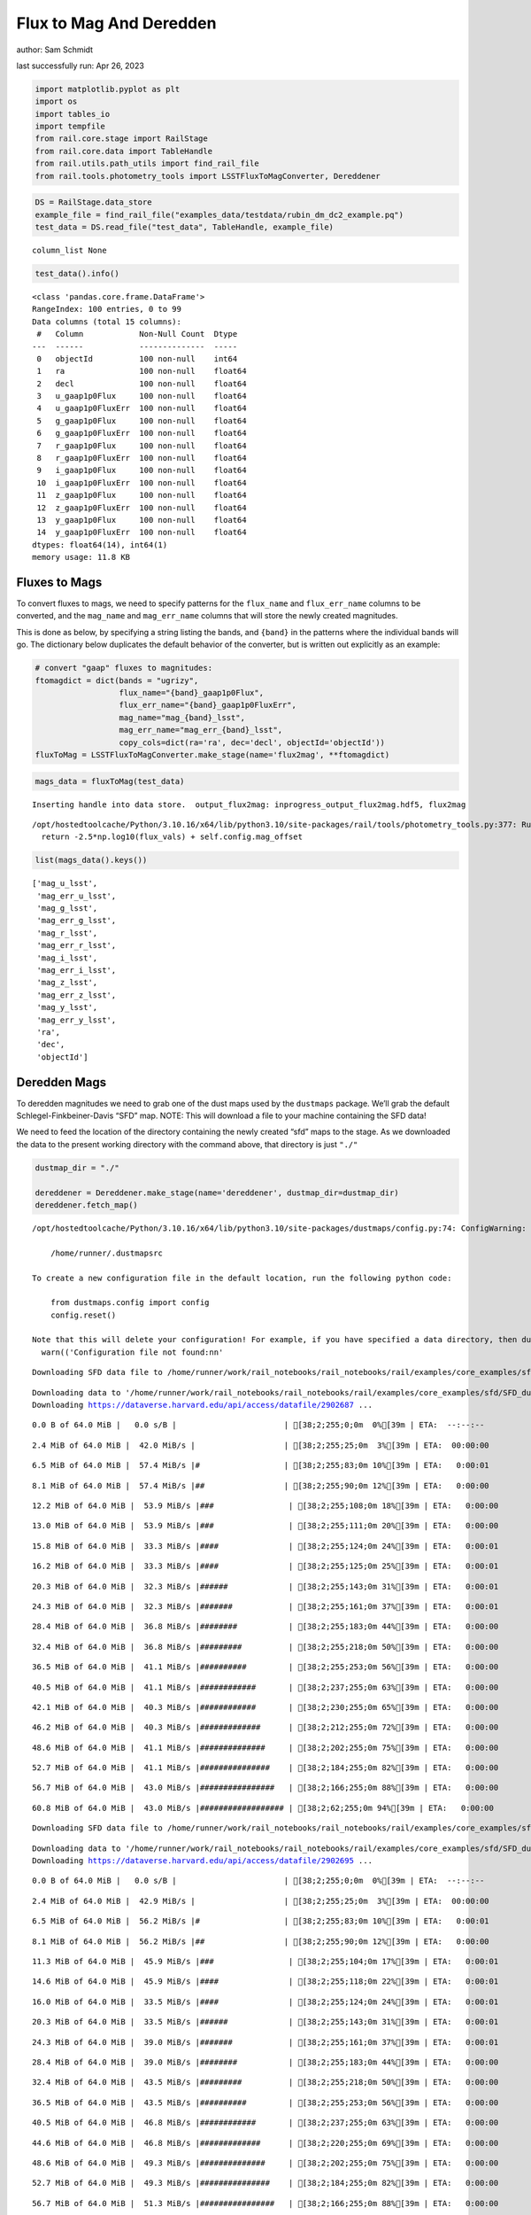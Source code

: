 Flux to Mag And Deredden
========================

author: Sam Schmidt

last successfully run: Apr 26, 2023

.. code:: ipython3

    import matplotlib.pyplot as plt
    import os
    import tables_io
    import tempfile
    from rail.core.stage import RailStage
    from rail.core.data import TableHandle
    from rail.utils.path_utils import find_rail_file
    from rail.tools.photometry_tools import LSSTFluxToMagConverter, Dereddener

.. code:: ipython3

    DS = RailStage.data_store
    example_file = find_rail_file("examples_data/testdata/rubin_dm_dc2_example.pq")
    test_data = DS.read_file("test_data", TableHandle, example_file)


.. parsed-literal::

    column_list None


.. code:: ipython3

    test_data().info()


.. parsed-literal::

    <class 'pandas.core.frame.DataFrame'>
    RangeIndex: 100 entries, 0 to 99
    Data columns (total 15 columns):
     #   Column            Non-Null Count  Dtype  
    ---  ------            --------------  -----  
     0   objectId          100 non-null    int64  
     1   ra                100 non-null    float64
     2   decl              100 non-null    float64
     3   u_gaap1p0Flux     100 non-null    float64
     4   u_gaap1p0FluxErr  100 non-null    float64
     5   g_gaap1p0Flux     100 non-null    float64
     6   g_gaap1p0FluxErr  100 non-null    float64
     7   r_gaap1p0Flux     100 non-null    float64
     8   r_gaap1p0FluxErr  100 non-null    float64
     9   i_gaap1p0Flux     100 non-null    float64
     10  i_gaap1p0FluxErr  100 non-null    float64
     11  z_gaap1p0Flux     100 non-null    float64
     12  z_gaap1p0FluxErr  100 non-null    float64
     13  y_gaap1p0Flux     100 non-null    float64
     14  y_gaap1p0FluxErr  100 non-null    float64
    dtypes: float64(14), int64(1)
    memory usage: 11.8 KB


Fluxes to Mags
~~~~~~~~~~~~~~

To convert fluxes to mags, we need to specify patterns for the
``flux_name`` and ``flux_err_name`` columns to be converted, and the
``mag_name`` and ``mag_err_name`` columns that will store the newly
created magnitudes.

This is done as below, by specifying a string listing the bands, and
``{band}`` in the patterns where the individual bands will go. The
dictionary below duplicates the default behavior of the converter, but
is written out explicitly as an example:

.. code:: ipython3

    # convert "gaap" fluxes to magnitudes:
    ftomagdict = dict(bands = "ugrizy",
                      flux_name="{band}_gaap1p0Flux",
                      flux_err_name="{band}_gaap1p0FluxErr",
                      mag_name="mag_{band}_lsst",
                      mag_err_name="mag_err_{band}_lsst",
                      copy_cols=dict(ra='ra', dec='decl', objectId='objectId'))
    fluxToMag = LSSTFluxToMagConverter.make_stage(name='flux2mag', **ftomagdict)

.. code:: ipython3

    mags_data = fluxToMag(test_data)


.. parsed-literal::

    Inserting handle into data store.  output_flux2mag: inprogress_output_flux2mag.hdf5, flux2mag


.. parsed-literal::

    /opt/hostedtoolcache/Python/3.10.16/x64/lib/python3.10/site-packages/rail/tools/photometry_tools.py:377: RuntimeWarning: invalid value encountered in log10
      return -2.5*np.log10(flux_vals) + self.config.mag_offset


.. code:: ipython3

    list(mags_data().keys())




.. parsed-literal::

    ['mag_u_lsst',
     'mag_err_u_lsst',
     'mag_g_lsst',
     'mag_err_g_lsst',
     'mag_r_lsst',
     'mag_err_r_lsst',
     'mag_i_lsst',
     'mag_err_i_lsst',
     'mag_z_lsst',
     'mag_err_z_lsst',
     'mag_y_lsst',
     'mag_err_y_lsst',
     'ra',
     'dec',
     'objectId']



Deredden Mags
~~~~~~~~~~~~~

To deredden magnitudes we need to grab one of the dust maps used by the
``dustmaps`` package. We’ll grab the default Schlegel-Finkbeiner-Davis
“SFD” map. NOTE: This will download a file to your machine containing
the SFD data!

We need to feed the location of the directory containing the newly
created “sfd” maps to the stage. As we downloaded the data to the
present working directory with the command above, that directory is just
``"./"``

.. code:: ipython3

    dustmap_dir = "./"
    
    dereddener = Dereddener.make_stage(name='dereddener', dustmap_dir=dustmap_dir)
    dereddener.fetch_map()


.. parsed-literal::

    /opt/hostedtoolcache/Python/3.10.16/x64/lib/python3.10/site-packages/dustmaps/config.py:74: ConfigWarning: Configuration file not found:
    
        /home/runner/.dustmapsrc
    
    To create a new configuration file in the default location, run the following python code:
    
        from dustmaps.config import config
        config.reset()
    
    Note that this will delete your configuration! For example, if you have specified a data directory, then dustmaps will forget about its location.
      warn(('Configuration file not found:\n\n'


.. parsed-literal::

    Downloading SFD data file to /home/runner/work/rail_notebooks/rail_notebooks/rail/examples/core_examples/sfd/SFD_dust_4096_ngp.fits


.. parsed-literal::

    Downloading data to '/home/runner/work/rail_notebooks/rail_notebooks/rail/examples/core_examples/sfd/SFD_dust_4096_ngp.fits' ...
    Downloading https://dataverse.harvard.edu/api/access/datafile/2902687 ...


.. parsed-literal::

      0.0 B of 64.0 MiB |   0.0 s/B |                       | [38;2;255;0;0m  0%[39m | ETA:  --:--:--

.. parsed-literal::

      2.4 MiB of 64.0 MiB |  42.0 MiB/s |                   | [38;2;255;25;0m  3%[39m | ETA:  00:00:00

.. parsed-literal::

      6.5 MiB of 64.0 MiB |  57.4 MiB/s |#                  | [38;2;255;83;0m 10%[39m | ETA:   0:00:01

.. parsed-literal::

      8.1 MiB of 64.0 MiB |  57.4 MiB/s |##                 | [38;2;255;90;0m 12%[39m | ETA:   0:00:00

.. parsed-literal::

     12.2 MiB of 64.0 MiB |  53.9 MiB/s |###                | [38;2;255;108;0m 18%[39m | ETA:   0:00:00

.. parsed-literal::

     13.0 MiB of 64.0 MiB |  53.9 MiB/s |###                | [38;2;255;111;0m 20%[39m | ETA:   0:00:00

.. parsed-literal::

     15.8 MiB of 64.0 MiB |  33.3 MiB/s |####               | [38;2;255;124;0m 24%[39m | ETA:   0:00:01

.. parsed-literal::

     16.2 MiB of 64.0 MiB |  33.3 MiB/s |####               | [38;2;255;125;0m 25%[39m | ETA:   0:00:01

.. parsed-literal::

     20.3 MiB of 64.0 MiB |  32.3 MiB/s |######             | [38;2;255;143;0m 31%[39m | ETA:   0:00:01

.. parsed-literal::

     24.3 MiB of 64.0 MiB |  32.3 MiB/s |#######            | [38;2;255;161;0m 37%[39m | ETA:   0:00:01

.. parsed-literal::

     28.4 MiB of 64.0 MiB |  36.8 MiB/s |########           | [38;2;255;183;0m 44%[39m | ETA:   0:00:00

.. parsed-literal::

     32.4 MiB of 64.0 MiB |  36.8 MiB/s |#########          | [38;2;255;218;0m 50%[39m | ETA:   0:00:00

.. parsed-literal::

     36.5 MiB of 64.0 MiB |  41.1 MiB/s |##########         | [38;2;255;253;0m 56%[39m | ETA:   0:00:00

.. parsed-literal::

     40.5 MiB of 64.0 MiB |  41.1 MiB/s |############       | [38;2;237;255;0m 63%[39m | ETA:   0:00:00

.. parsed-literal::

     42.1 MiB of 64.0 MiB |  40.3 MiB/s |############       | [38;2;230;255;0m 65%[39m | ETA:   0:00:00

.. parsed-literal::

     46.2 MiB of 64.0 MiB |  40.3 MiB/s |#############      | [38;2;212;255;0m 72%[39m | ETA:   0:00:00

.. parsed-literal::

     48.6 MiB of 64.0 MiB |  41.1 MiB/s |##############     | [38;2;202;255;0m 75%[39m | ETA:   0:00:00

.. parsed-literal::

     52.7 MiB of 64.0 MiB |  41.1 MiB/s |###############    | [38;2;184;255;0m 82%[39m | ETA:   0:00:00

.. parsed-literal::

     56.7 MiB of 64.0 MiB |  43.0 MiB/s |################   | [38;2;166;255;0m 88%[39m | ETA:   0:00:00

.. parsed-literal::

     60.8 MiB of 64.0 MiB |  43.0 MiB/s |################## | [38;2;62;255;0m 94%[39m | ETA:   0:00:00

.. parsed-literal::

    Downloading SFD data file to /home/runner/work/rail_notebooks/rail_notebooks/rail/examples/core_examples/sfd/SFD_dust_4096_sgp.fits


.. parsed-literal::

    Downloading data to '/home/runner/work/rail_notebooks/rail_notebooks/rail/examples/core_examples/sfd/SFD_dust_4096_sgp.fits' ...
    Downloading https://dataverse.harvard.edu/api/access/datafile/2902695 ...


.. parsed-literal::

      0.0 B of 64.0 MiB |   0.0 s/B |                       | [38;2;255;0;0m  0%[39m | ETA:  --:--:--

.. parsed-literal::

      2.4 MiB of 64.0 MiB |  42.9 MiB/s |                   | [38;2;255;25;0m  3%[39m | ETA:  00:00:00

.. parsed-literal::

      6.5 MiB of 64.0 MiB |  56.2 MiB/s |#                  | [38;2;255;83;0m 10%[39m | ETA:   0:00:01

.. parsed-literal::

      8.1 MiB of 64.0 MiB |  56.2 MiB/s |##                 | [38;2;255;90;0m 12%[39m | ETA:   0:00:00

.. parsed-literal::

     11.3 MiB of 64.0 MiB |  45.9 MiB/s |###                | [38;2;255;104;0m 17%[39m | ETA:   0:00:01

.. parsed-literal::

     14.6 MiB of 64.0 MiB |  45.9 MiB/s |####               | [38;2;255;118;0m 22%[39m | ETA:   0:00:01

.. parsed-literal::

     16.0 MiB of 64.0 MiB |  33.5 MiB/s |####               | [38;2;255;124;0m 24%[39m | ETA:   0:00:01

.. parsed-literal::

     20.3 MiB of 64.0 MiB |  33.5 MiB/s |######             | [38;2;255;143;0m 31%[39m | ETA:   0:00:01

.. parsed-literal::

     24.3 MiB of 64.0 MiB |  39.0 MiB/s |#######            | [38;2;255;161;0m 37%[39m | ETA:   0:00:01

.. parsed-literal::

     28.4 MiB of 64.0 MiB |  39.0 MiB/s |########           | [38;2;255;183;0m 44%[39m | ETA:   0:00:00

.. parsed-literal::

     32.4 MiB of 64.0 MiB |  43.5 MiB/s |#########          | [38;2;255;218;0m 50%[39m | ETA:   0:00:00

.. parsed-literal::

     36.5 MiB of 64.0 MiB |  43.5 MiB/s |##########         | [38;2;255;253;0m 56%[39m | ETA:   0:00:00

.. parsed-literal::

     40.5 MiB of 64.0 MiB |  46.8 MiB/s |############       | [38;2;237;255;0m 63%[39m | ETA:   0:00:00

.. parsed-literal::

     44.6 MiB of 64.0 MiB |  46.8 MiB/s |#############      | [38;2;220;255;0m 69%[39m | ETA:   0:00:00

.. parsed-literal::

     48.6 MiB of 64.0 MiB |  49.3 MiB/s |##############     | [38;2;202;255;0m 75%[39m | ETA:   0:00:00

.. parsed-literal::

     52.7 MiB of 64.0 MiB |  49.3 MiB/s |###############    | [38;2;184;255;0m 82%[39m | ETA:   0:00:00

.. parsed-literal::

     56.7 MiB of 64.0 MiB |  51.3 MiB/s |################   | [38;2;166;255;0m 88%[39m | ETA:   0:00:00

.. parsed-literal::

     60.8 MiB of 64.0 MiB |  51.3 MiB/s |################## | [38;2;62;255;0m 94%[39m | ETA:   0:00:00

.. parsed-literal::

     63.2 MiB of 64.0 MiB |  52.0 MiB/s |################## | [38;2;15;255;0m 98%[39m | ETA:   0:00:00

.. code:: ipython3

    deredden_data = dereddener(mags_data)


.. parsed-literal::

    Inserting handle into data store.  output_dereddener: inprogress_output_dereddener.pq, dereddener


.. code:: ipython3

    deredden_data().keys()




.. parsed-literal::

    Index(['mag_u_lsst', 'mag_g_lsst', 'mag_r_lsst', 'mag_i_lsst', 'mag_z_lsst',
           'mag_y_lsst'],
          dtype='object')



We see that the deredden stage returns us a dictionary with the
dereddened magnitudes. Let’s plot the difference of the un-dereddened
magnitudes and the dereddened ones for u-band to see if they are,
indeed, slightly brighter:

.. code:: ipython3

    delta_u_mag = mags_data()['mag_u_lsst'] - deredden_data()['mag_u_lsst']
    plt.figure(figsize=(8,6))
    plt.scatter(mags_data()['mag_u_lsst'], delta_u_mag, s=15)
    plt.xlabel("orignal u-band mag", fontsize=12)
    plt.ylabel("u - deredden_u");



.. image:: ../../../docs/rendered/core_examples/FluxtoMag_and_Deredden_example_files/../../../docs/rendered/core_examples/FluxtoMag_and_Deredden_example_14_0.png


Clean up
~~~~~~~~

For cleanup, uncomment the line below to delete that SFD map directory
downloaded in this example:

.. code:: ipython3

    #! rm -rf sfd/
